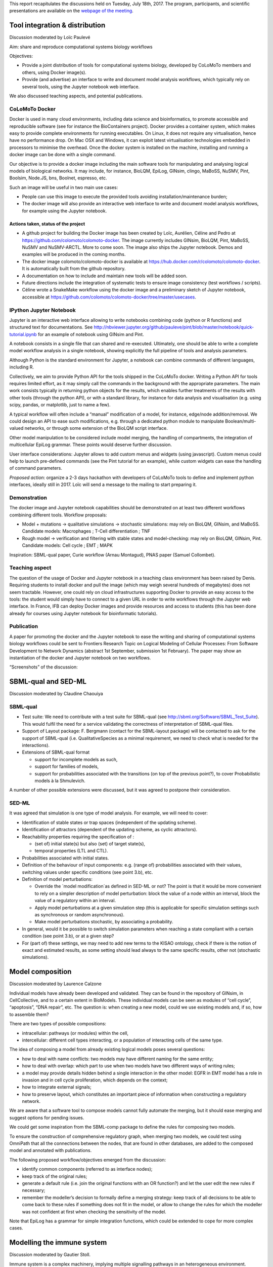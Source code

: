 .. title: Report for the fourth CoLoMoTo meeting (Paris, 2017)
.. slug: report
.. date: 2017/03/24 08:24:56
.. tags: 
.. link: 
.. description: 
.. type: text

This report recapitulates the discussions held on Tuesday, July 18th, 2017. The program, participants, and scientific presentations
are available on the `webpage of the meeting <index.html>`_.

Tool integration & distribution
===============================

Discussion moderated by Loïc Paulevé

Aim: share and reproduce computational systems biology workflows

Objectives:

* Provide a joint distribution of tools for computational systems biology, developed by CoLoMoTo members and others, using Docker image(s).
* Provide (and advertise) an interface to write and document model analysis workflows, which typically rely on several tools, using the Jupyter notebook web interface.

We also discussed teaching aspects, and potential publications.

CoLoMoTo Docker
---------------

Docker is used in many cloud environments, including data science and bioinformatics, to promote accessible and reproducible software (see for instance the BioContainers project).
Docker provides a container system, which makes easy to provide complete environments for running executables. On Linux, it does not require any virtualisation, hence have no performance drop. On Mac OSX and Windows, it can exploit latest virtualisation technologies embedded in processors to minimise the overhead.
Once the docker system is installed on the machine, installing and running a docker image can be done with a single command.

Our objective is to provide a docker image including the main software tools for manipulating and analysing logical models of biological networks. It may include, for instance, BioLQM, EpiLog, GINsim, clingo, MaBoSS, NuSMV, Pint, Boolsim, Node.JS, bns, Boolnet, espresso, etc.

Such an image will be useful in two main use cases:

* People can use this image to execute the provided tools avoiding installation/maintenance burden;
* The docker image will also provide an interactive web interface to write and document model analysis workflows, for example using the Jupyter notebook.


Actions taken, status of the project
____________________________________


* A github project for building the Docker image has been created by Loïc, Aurélien, Céline and Pedro at
  https://github.com/colomoto/colomoto-docker.
  The image currently includes GINsim, BioLQM, Pint, MaBoSS, NuSMV and NuSMV-ARCTL. More to come soon. The image also ships the Jupyter notebook.
  Demos and examples will be produced in the coming months.
* The docker image colomoto/colomoto-docker is available at https://hub.docker.com/r/colomoto/colomoto-docker.
  It is automatically built from the github repository.
* A documentation on how to include and maintain new tools will be added soon.
* Future directions include the integration of systematic tests to ensure image consistency (test workflows / scripts).
* Céline wrote a SnakeMake workflow using the docker image and a preliminary sketch of Jupyter notebook, accessible at
  https://github.com/colomoto/colomoto-docker/tree/master/usecases.


IPython Jupyter Notebook
------------------------

Jupyter is an interactive web interface allowing to write notebooks combining code (python or R functions) and structured text for documentations.
See http://nbviewer.jupyter.org/github/pauleve/pint/blob/master/notebook/quick-tutorial.ipynb
for an example of notebook using GINsim and Pint.

A notebook consists in a single file that can shared and re-executed. Ultimately, one should be able to write a complete model workflow analysis in a single notebook, showing explicitly the full pipeline of tools and analysis parameters.

Although Python is the standard environment for Jupyter, a notebook can combine commands of different languages, including R.

Collectively, we aim to provide Python API for the tools shipped in the CoLoMoTo docker.
Writing a Python API for tools requires limited effort, as it may simply call the commands in the background with the appropriate parameters. The main work consists typically in returning python objects for the results, which enables further treatments of the results with other tools (through the python API), or with a standard library, for instance for data analysis and visualisation (e.g. using scipy, pandas, or matplotlib, just to name a few).

A typical workflow will often include a “manual” modification of a model, for instance, edge/node addition/removal. We could design an API to ease such modifications, e.g. through a dedicated python module to manipulate Boolean/multi-valued networks, or through some extension of the BioLQM script interface.

Other model manipulation to be considered include model merging, the handling of compartments, the integration of multicellular EpiLog grammar. These points would deserve further discussion.

User interface considerations: Jupyter allows to add custom menus and widgets (using javascript). Custom menus could help to launch pre-defined commands (see the Pint tutorial for an example), while custom widgets can ease the handling of command parameters.

*Proposed action*: organize a 2-3 days hackathon with developers of CoLoMoTo tools to define and implement python interfaces, ideally still in 2017. Loïc will send a message to the mailing to start preparing it.


Demonstration
-------------

The docker image and Jupyter notebook capabilities should be demonstrated on at least two different workflows combining different tools.
Workflow proposals:

* Model + mutations -> qualitative simulations -> stochastic simulations: may rely on BioLQM, GINsim, and MaBoSS.
  Candidate models: Macrophages ; T-Cell differentiation ; TNF
* Rough model -> verification and filtering with stable states and model-checking: may rely on BioLQM, GINsim, Pint.
  Candidate models: Cell cycle ; EMT ; MAPK

Inspiration: SBML-qual paper, Curie workflow (Arnau Montagud), PNAS paper (Samuel Collombet).


Teaching aspect
---------------

The question of the usage of Docker and Jupyter notebook in a teaching class environment has been raised by Denis.
Requiring students to install docker and pull the image (which may weigh several hundreds of megabytes) does not seem tractable.
However, one could rely on cloud infrastructures supporting Docker to provide an easy access to the tools: the student would simply have to connect to a given URL in order to write workflows through the Jupyter web interface.
In France, IFB can deploy Docker images and provide resources and access to students (this has been done already for courses using Jupyter notebook for bioinformatic tutorials).

Publication
-----------

A paper for promoting the docker and the Jupyter notebook to ease the writing and sharing of computational systems biology workflows could be sent to Frontiers Research Topic on Logical Modeling of Cellular Processes: From Software Development to Network Dynamics (abstract 1st September, submission 1st February).
The paper may show an instantiation of the docker and Jupyter notebook on two workflows.

“Screenshots” of the discussion:

.. image:: distribution_1.jpeg

.. image:: distribution_2.jpeg

.. image:: distribution_3.jpeg




SBML-qual and SED-ML
====================


Discussion moderated by Claudine Chaouiya

SBML-qual
---------

* Test suite: We need to contribute with a test suite for SBML-qual (see http://sbml.org/Software/SBML_Test_Suite).
  This would fulfil the need for a service validating the correctness of interpretation of SBML-qual files.
* Support of Layout package: F. Bergmann (contact for the SBML-layout package) will be contacted to ask for the support of SBML-qual
  (i.e. QualitativeSpecies as a minimal requirement, we need to check what is needed for the interactions).
* Extensions of SBML-qual format
  
  * support for incomplete models as such,
  * support for families of models,
  * support for probabilities associated with the transitions (on top of the previous point?), to cover Probabilistic models à la Shmulevich.

A number of other possible extensions were discussed, but it was agreed to postpone their consideration. 


SED-ML
------

It was agreed that simulation is one type of model analysis. For example, we will need to cover:

* Identification of stable states or trap spaces (independent of the updating scheme).
* Identification of attractors (dependent of the updating scheme, as cyclic attractors).
* Reachability properties requiring the specification of :

  * (set of) initial state(s) but also (set) of target state(s),
  * temporal properties (LTL and CTL).
  
* Probabilities associated with initial states.
* Definition of the behaviour of input components: e.g. (range of) probabilities associated with their values, switching values under specific conditions (see point 3.b), etc.
* Definition of model perturbations:

  * Override the ´model modification´as defined in SED-ML or not? The point is that it would be more convenient to rely on
    a simpler description of model perturbation: block the value of a node within an interval, block the value of a regulatory within an interval.
  * Apply model perturbations at a given simulation step (this is applicable for specific simulation settings such as synchronous or random asynchronous).
  * Make model perturbations stochastic, by associating a probability.
  
* In general, would it be possible to switch simulation parameters when reaching a state compliant with a certain condition (see point 3.b), or at a given step?
* For (part of) these settings, we may need to add new terms to the KISAO ontology, check if there is the notion of exact and estimated results,
  as some setting should lead always to the same specific results, other not (stochastic simulations).

.. image:: sedml.jpeg


Model composition
=================

Discussion moderated by Laurence Calzone 

Individual models have already been developed and validated. They can be found in the repository of GINsim, in CellCollective, and to a certain extent in BioModels. These individual models can be seen as modules of “cell cycle”, “apoptosis”, “DNA repair”, etc. The question is: when creating a new model, could we use existing models and, if so, how to assemble them?

There are two types of possible compositions:

* intracellular: pathways (or modules) within the cell,
* intercellular: different cell types interacting, or a population of interacting cells of the same type.

The idea of composing a model from already existing logical models poses several questions:

* how to deal with name conflicts: two models may have different naming for the same entity;
* how to deal with overlap: which part to use when two models have two different ways of writing rules;
* a model may provide details hidden behind a single interaction in the other model:
  EGFR in EMT model has a role in invasion and in cell cycle proliferation, which depends on the context;
* how to integrate external signals;
* how to preserve layout, which constitutes an important piece of information when constructing a regulatory network. 

We are aware that a software tool to compose models cannot fully automate the merging, but it should ease merging and suggest options for pending issues.

We could get some inspiration from the SBML-comp package to define the rules for composing two models.

To ensure the construction of comprehensive regulatory graph, when merging two models, we could test using OmniPath that all the connections between the nodes, that are found in other databases, are added to the composed model and annotated with publications.

The following proposed workflow/objectives emerged from the discussion:

* identify common components (referred to as interface nodes);
* keep track of the original rules;
* generate a default rule (i.e. join the original functions with an OR function?) and let the user edit the new rules if necessary;
* remember the modeller’s decision to formally define a merging strategy: keep track of all decisions to be able to come back to these
  rules if something does not fit in the model, or allow to change the rules for which the modeller was not confident at first
  when checking the sensitivity of the model.

Note that EpiLog has a grammar for simple integration functions, which could be extended to cope for more complex cases.


Modelling the immune system
===========================


Discussion moderated by Gautier Stoll.

Immune system is a complex machinery, implying multiple signalling pathways in an heterogeneous environment. Understanding (part of) immune is a very important challenge in biology, with a lot of potential medical applications (infection, autoimmune diseases, cancer, etc.)

Immune system parts that are modeled
------------------------------------

Modeling the full immune system (including cell types and genes/proteins) is probably out of reach with the available tools. Nevertheless, some members of CoLoMoTo consortium are currently modelling subparts of the immune system:

* Th cells differentiation (Th, Treg, etc.),
* DC differentiation,
* Th cells activation and immune checkpoints,
* TCR (alpha+beta+) T cell selection.


Phenotypes
----------

It can be interesting to describe which phenotypes can be studied with the Logical Modelling approach:

* cell differentiation,
* cell selection (through cell death and proliferation),
* ligand ← → receptor interaction,
* spatial distribution; to keep the logical modeling philosophy, spatial effects could be modeled within discrete compartments.

One question arises: are these “phenotypes” really specific to the immune system? The answer is no, as each of them could be found in other biological processes. But it remains interesting to regroup immune system models, at least because modelers may have specific problems/results to share.


Experimental data
-----------------

There are specific methods for obtaining data to characterize the immune system:

* single cell characterization (cytometry, single cell RNA seq, etc.)
* transcriptome (micro-arrays, RNA-seq) within immune infiltrate estimation; this is an indirect method, for which different bioinformatics tools exist;
* ...


Methods
-------

Logical Modelling widely applied to signaling pathways. For the immune system, modelers use the following approaches:

* Boolean modeling and attractor identification,
* Probabilistic Boolean networks,
* Agent-based modeling.

